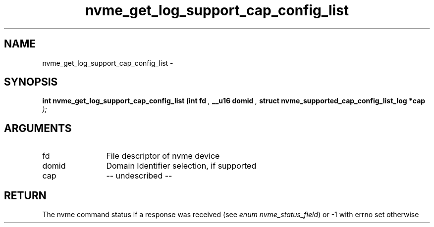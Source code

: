 .TH "nvme_get_log_support_cap_config_list" 9 "nvme_get_log_support_cap_config_list" "February 2022" "libnvme API manual" LINUX
.SH NAME
nvme_get_log_support_cap_config_list \- 
.SH SYNOPSIS
.B "int" nvme_get_log_support_cap_config_list
.BI "(int fd "  ","
.BI "__u16 domid "  ","
.BI "struct nvme_supported_cap_config_list_log *cap "  ");"
.SH ARGUMENTS
.IP "fd" 12
File descriptor of nvme device
.IP "domid" 12
Domain Identifier selection, if supported
.IP "cap" 12
-- undescribed --
.SH "RETURN"
The nvme command status if a response was received (see
\fIenum nvme_status_field\fP) or -1 with errno set otherwise
